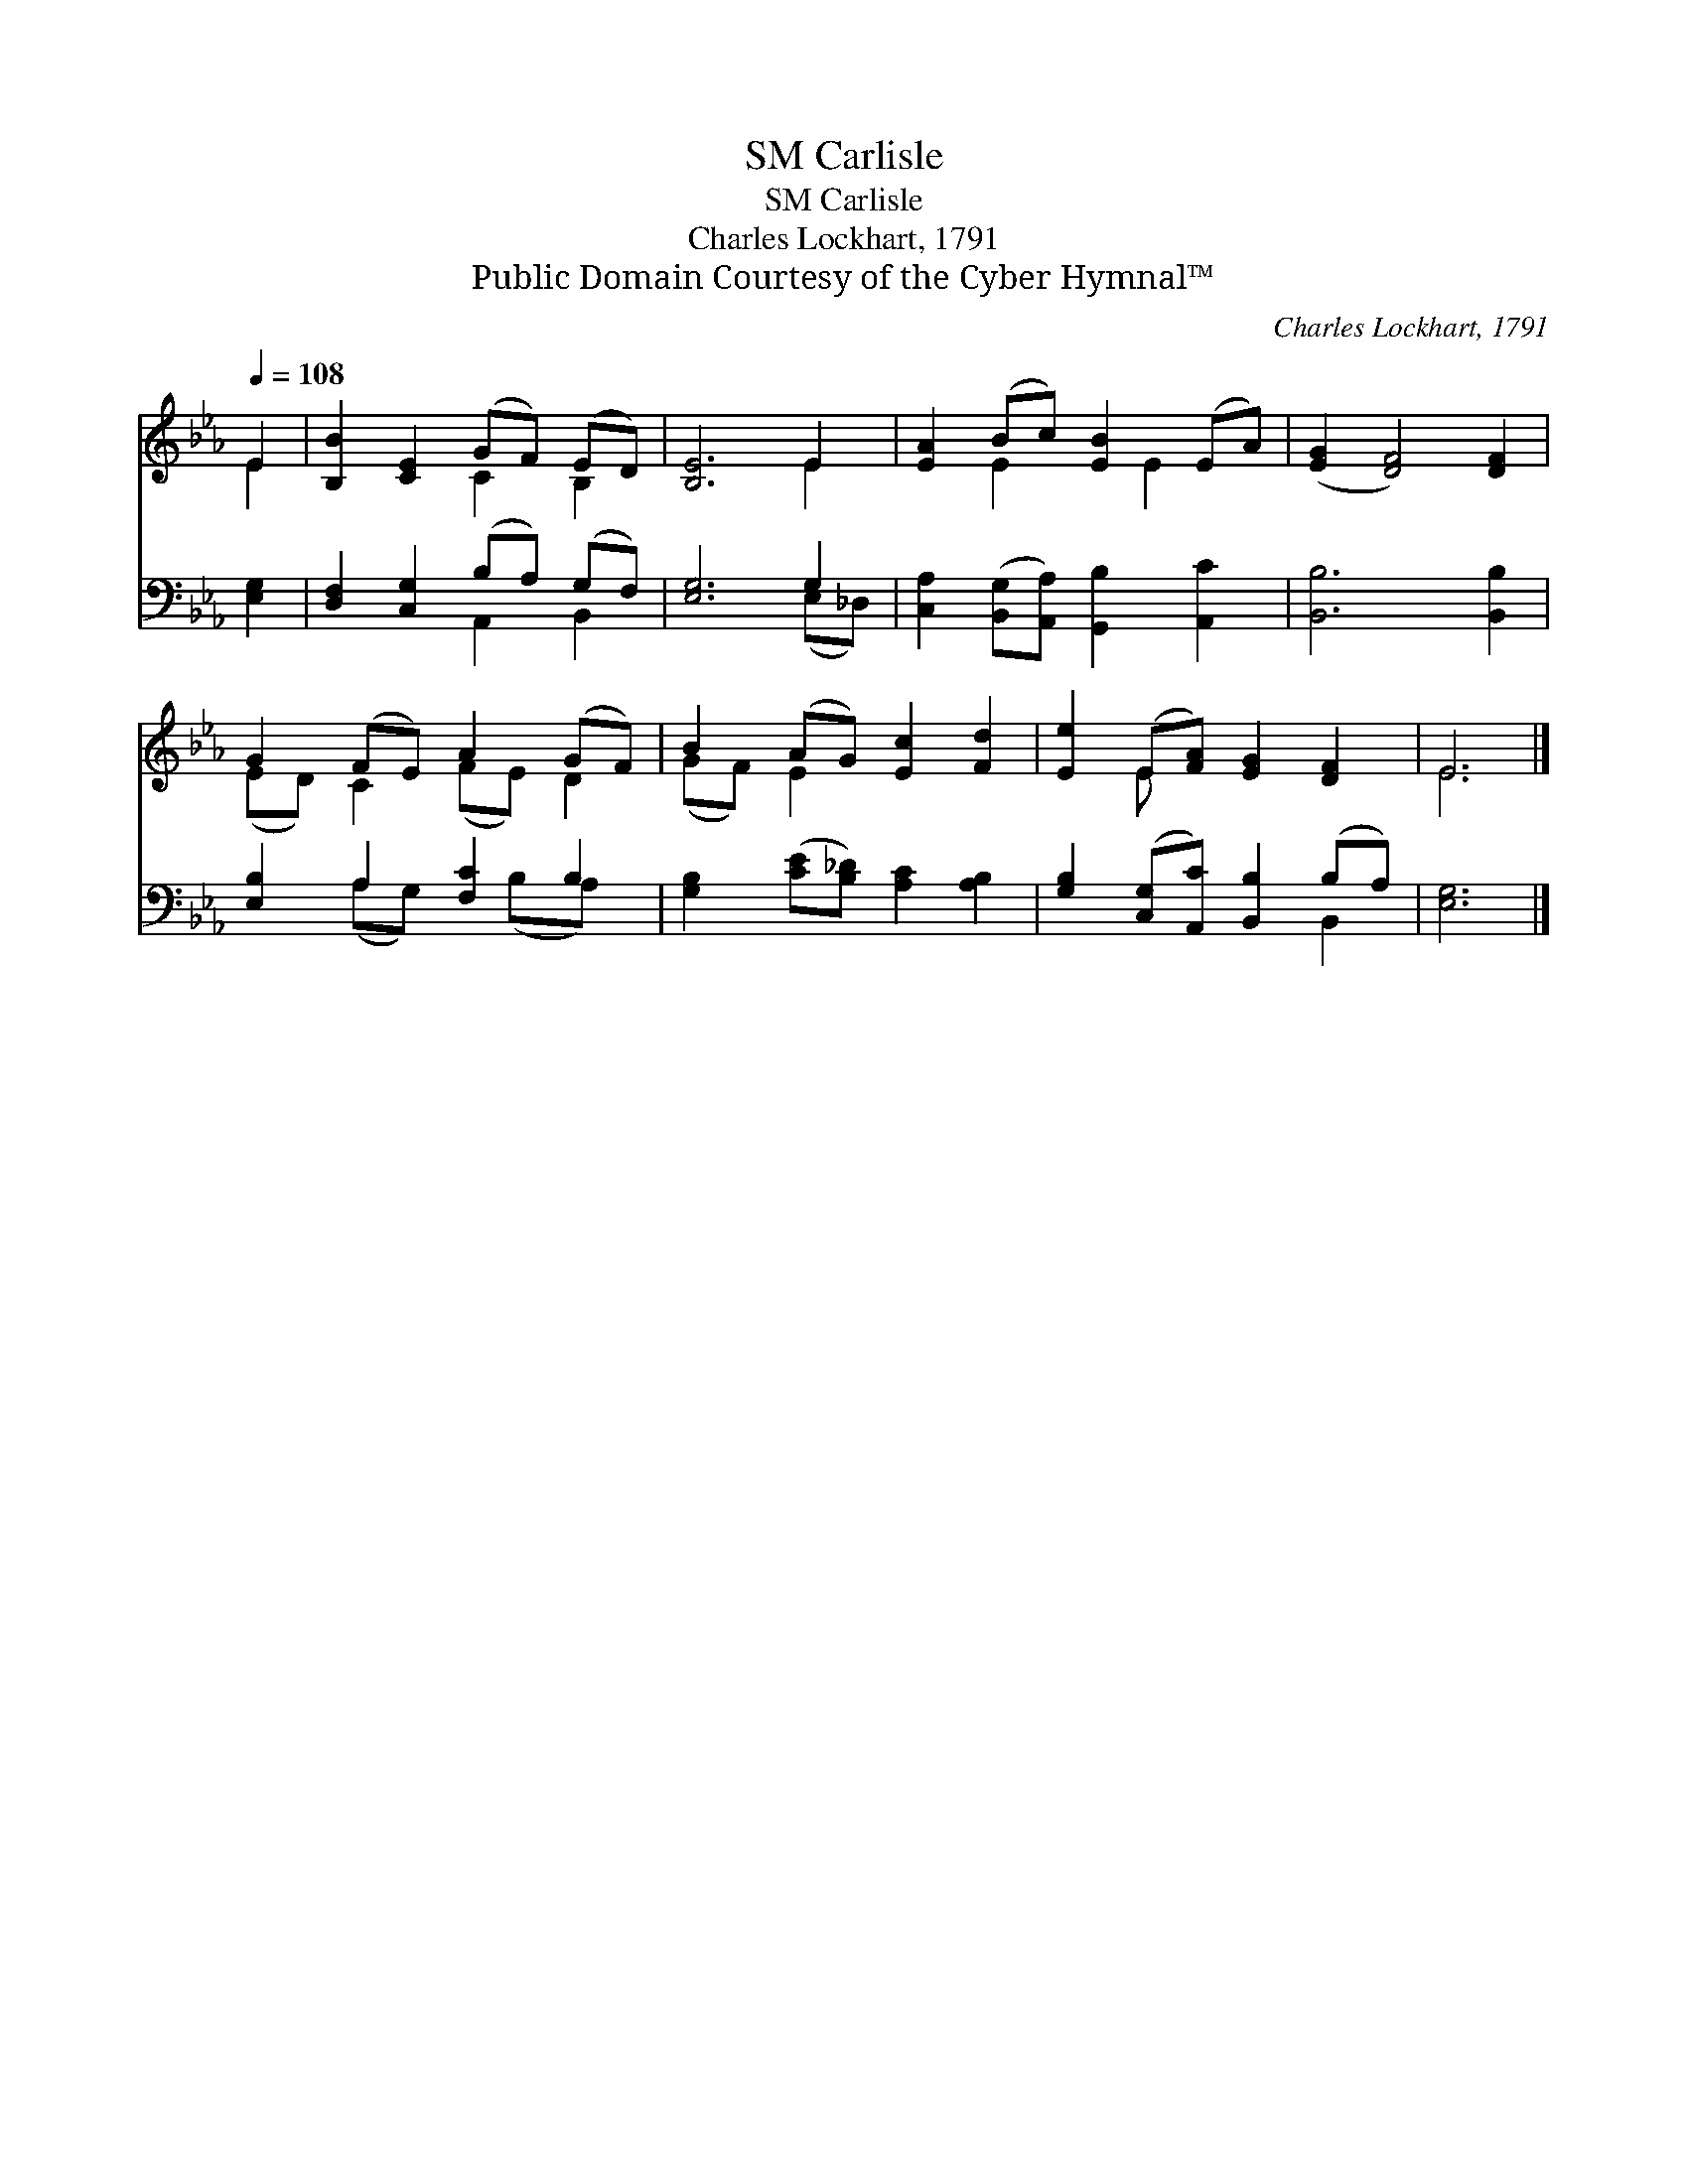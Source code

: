 X:1
T:Carlisle, SM
T:Carlisle, SM
T:Charles Lockhart, 1791
T:Public Domain Courtesy of the Cyber Hymnal™
C:Charles Lockhart, 1791
Z:Public Domain
Z:Courtesy of the Cyber Hymnal™
%%score ( 1 2 ) ( 3 4 )
L:1/8
Q:1/4=108
M:none
K:Eb
V:1 treble 
V:2 treble 
V:3 bass 
V:4 bass 
V:1
 E2 | [B,B]2 [CE]2 (GF) (ED) | [B,E]6 E2 | [EA]2 (Bc) [EB]2 (EA) | ([EG]2 [DF]4) [DF]2 | %5
 G2 (FE) A2 (GF) | B2 (AG) [Ec]2 [Fd]2 | [Ee]2 (E[FA]) [EG]2 [DF]2 | E6 |] %9
V:2
 E2 | x4 C2 B,2 | x6 E2 | x2 E2 x E2 x | x8 | (ED) C2 (FE) D2 | (GF) E2 x4 | x2 E x5 | E6 |] %9
V:3
 [E,G,]2 | [D,F,]2 [C,G,]2 (B,A,) (G,F,) | [E,G,]6 G,2 | %3
 [C,A,]2 ([B,,G,][A,,A,]) [G,,B,]2 [A,,C]2 | [B,,B,]6 [B,,B,]2 | [E,B,]2 A,2 [F,C]2 B,2 | %6
 [G,B,]2 ([CE][B,_D]) [A,C]2 [A,B,]2 | [G,B,]2 ([C,G,][A,,C]) [B,,B,]2 (B,A,) | [E,G,]6 |] %9
V:4
 x2 | x4 A,,2 B,,2 | x6 (E,_D,) | x8 | x8 | x2 (A,G,) x (B,A,) x | x8 | x6 B,,2 | x6 |] %9

